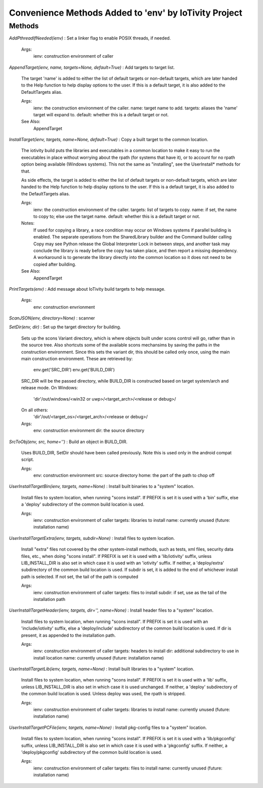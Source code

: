 Convenience Methods Added to 'env' by IoTivity Project
======================================================

Methods
---------

`AddPthreadIfNeeded(ienv)`
:   Set a linker flag to enable POSIX threads, if needed.
    
    Args:
        ienv: construction environment of caller

`AppendTarget(ienv, name, targets=None, default=True)`
:   Add targets to target list.
    
    The target 'name' is added to either the list of default targets
    or non-default targets, which are later handed to the Help function
    to help display options to the user.  If this is a default target,
    it is also added to the DefaultTargets alias.
    
    Args:
        ienv: the construction environment of the caller.
        name: target name to add.
        targets: aliases the 'name' target will expand to.
        default: whether this is a default target or not.
    
    See Also:
        AppendTarget

`InstallTarget(ienv, targets, name=None, default=True)`
:   Copy a built target to the common location.
    
    The iotivity build puts the libraries and executables in a common
    location to make it easy to run the executables in place without
    worrying about the rpath (for systems that have it), or to account
    for no rpath option being available (Windows systems).  This not
    the same as "installing", see the UserInstall* methods for that.
    
    As side effects, the target is added to either the list of default
    targets or non-default targets, which are later handed to the Help
    function to help display options to the user.  If this is a default
    target, it is also added to the DefaultTargets alias.
    
    Args:
        ienv: the construction environment of the caller.
        targets: list of targets to copy.
        name: if set, the name to copy to; else use the target name.
        default: whether this is a default target or not.
    
    Notes:
        If used for copying a library, a race condition may occur on
        Windows systems if parallel building is enabled.  The separate
        operations from the SharedLibrary builder and the Command builder
        calling Copy may see Python release the Global Interpreter Lock
        in between steps, and another task may conclude the library
        is ready before the copy has taken place, and then report a
        missing dependency. A workaround is to generate the library
        directly into the common location so it does not need to be
        copied after building.
    
    See Also:
        AppendTarget

`PrintTargets(env)`
:   Add message about IoTivity build targets to help message.
    
    Args:
        env: construction envrionment

`ScanJSON(env, directory=None)`
:   scanner

`SetDir(env, dir)`
:   Set up the target directory for building.
    
    Sets up the scons Variant directory, which is where objects
    built under scons control will go, rather than in the source tree.
    Also shortcuts some of the available scons mechansims by saving the
    paths in the construction environment. Since this sets the
    variant dir, this should be called only once, using the main
    main construction environment. These are retrieved by:
        env.get('SRC_DIR')
        env.get('BUILD_DIR')
    
    SRC_DIR will be the passed directory, while BUILD_DIR is
    constructed based on target system/arch and release mode.
    On Windows:
        'dir'/out/windows/<win32 or uwp>/<target_arch>/<release or debug>/
    
    On all others:
        'dir'/out/<target_os>/<target_arch>/<release or debug>/
    
    Args:
        env: construction environment
        dir: the source directory

`SrcToObj(env, src, home='')`
:   Build an object in BUILD_DIR.
    
    Uses BUILD_DIR, SetDir should have been called previously.
    Note this is used only in the android compat script. 
    
    Args:
        env: construction environment
        src: source directory
        home: the part of the path to chop off

`UserInstallTargetBin(ienv, targets, name=None)`
:   Install built binaries to a "system" location.
    
    Install files to system location, when running "scons install".
    If PREFIX is set it is used with a 'bin' suffix, else a 'deploy'
    subdirectory of the common build location is used.
    
    Args:
        ienv: construction environment of caller
        targets: libraries to install
        name: currently unused (future: installation name)

`UserInstallTargetExtra(ienv, targets, subdir=None)`
:   Install files to system location.
    
    Install "extra" files not covered by the other system-install methods,
    such as tests, xml files, security data files, etc., when doing
    "scons install". If PREFIX is set it is used with a 'lib/iotivity' suffix,
    unless LIB_INSTALL_DIR is also set in which case it is used with an
    'iotivity' suffix. If neither, a 'deploy/extra' subdirectory of the
    common build location is used.  If subdir is set, it is added to
    the end of whichever install path is selected. If not set, the
    tail of the path is computed 
    
    Args:
        ienv: construction environment of caller
        targets: files to install
        subdir: if set, use as the tail of the installation path

`UserInstallTargetHeader(ienv, targets, dir='', name=None)`
:   Install header files to a "system" location.
    
    Install files to system location, when running "scons install".
    If PREFIX is set it is used with an 'include/iotivity' suffix, else a
    'deploy/include' subdirectory of the common build location is used.
    If dir is present, it as appended to the installation path.
    
    Args:
        ienv: construction environment of caller
        targets: headers to install
        dir: additional subdirectory to use in install location
        name: currently unused (future: installation name)

`UserInstallTargetLib(ienv, targets, name=None)`
:   Install built libraries to a "system" location.
    
    Install files to system location, when running "scons install".
    If PREFIX is set it is used with a 'lib' suffix, unless
    LIB_INSTALL_DIR is also set in which case it is used unchanged.
    If neither, a 'deploy' subdirectory of the common build location
    is used. Unless deploy was used, the rpath is stripped.
    
    Args:
        ienv: construction environment of caller
        targets: libraries to install
        name: currently unused (future: installation name)

`UserInstallTargetPCFile(ienv, targets, name=None)`
:   Install pkg-config files to a "system" location.
    
    Install files to system location, when running "scons install".
    If PREFIX is set it is used with a 'lib/pkgconfig' suffix, unless
    LIB_INSTALL_DIR is also set in which case it is used with a 'pkgconfig'
    suffix.  If neither, a 'deploy/pkgconfig' subdirectory of the common
    build location is used.
    
    Args:
        ienv: construction environment of caller
        targets: files to install
        name: currently unused (future: installation name)

